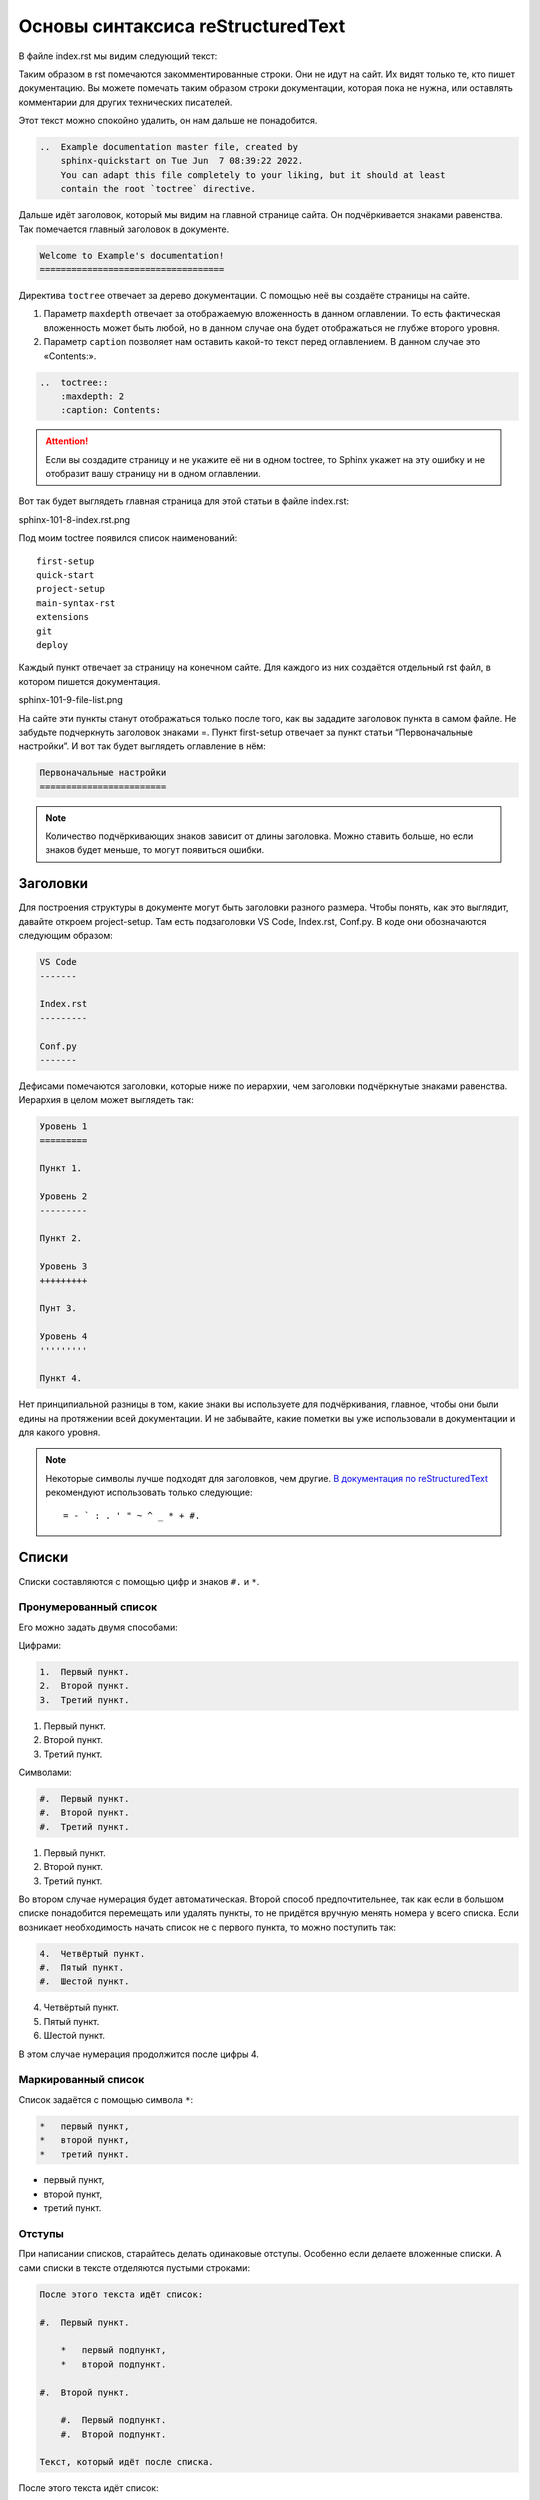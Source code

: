 Основы синтаксиса reStructuredText
==================================

В файле index.rst мы видим следующий текст:

Таким образом в rst помечаются закомментированные строки. Они не идут на сайт. Их видят только те, кто пишет документацию.
Вы можете помечать таким образом строки документации, которая пока не нужна, или оставлять комментарии для других технических писателей.

Этот текст можно спокойно удалить, он нам дальше не понадобится.

..  code-block:: rst

    ..  Example documentation master file, created by
        sphinx-quickstart on Tue Jun  7 08:39:22 2022.
        You can adapt this file completely to your liking, but it should at least
        contain the root `toctree` directive.

Дальше идёт заголовок, который мы видим на главной странице сайта.
Он подчёркивается знаками равенства. Так помечается главный заголовок в документе.

..  code-block:: rst

    Welcome to Example's documentation!
    ===================================

Директива ``toctree`` отвечает за дерево документации. С помощью неё вы создаёте страницы на сайте.

#.  Параметр ``maxdepth`` отвечает за отображаемую вложенность в данном оглавлении.
    То есть фактическая вложенность может быть любой, но в данном случае она будет отображаться не глубже второго уровня.
#.  Параметр ``caption`` позволяет нам оставить какой-то текст перед оглавлением. В данном случае это «Contents:».

..  code-block:: rst

    ..  toctree::
        :maxdepth: 2
        :caption: Contents:

..  attention:: Если вы создадите страницу и не укажите её ни в одном toctree,
    то Sphinx укажет на эту ошибку и не отобразит вашу страницу ни в одном оглавлении.

Вот так будет выглядеть главная страница для этой статьи в файле index.rst:

sphinx-101-8-index.rst.png

Под моим toctree появился список наименований::

    first-setup
    quick-start
    project-setup
    main-syntax-rst
    extensions
    git
    deploy    

Каждый пункт отвечает за страницу на конечном сайте. Для каждого из них создаётся отдельный rst файл, в котором пишется документация.

sphinx-101-9-file-list.png

На сайте эти пункты станут отображаться только после того, как вы зададите заголовок пункта в самом файле.
Не забудьте подчеркнуть заголовок знаками =. Пункт first-setup отвечает за пункт статьи “Первоначальные настройки”.
И вот так будет выглядеть оглавление в нём:

..  code-block:: rst

    Первоначальные настройки
    ========================

..  note:: Количество подчёркивающих знаков зависит от длины заголовка.
    Можно ставить больше, но если знаков будет меньше, то могут появиться ошибки.

Заголовки
---------

Для построения структуры в документе могут быть заголовки разного размера.
Чтобы понять, как это выглядит, давайте откроем project-setup.
Там есть подзаголовки VS Code, Index.rst, Conf.py. В коде они обозначаются следующим образом:

..  code-block:: rst

    VS Code
    -------

    Index.rst
    ---------

    Conf.py
    -------

Дефисами помечаются заголовки, которые ниже по иерархии, чем заголовки подчёркнутые знаками равенства. Иерархия в целом может выглядеть так:

..  code-block:: rst

    Уровень 1
    =========
    
    Пункт 1.

    Уровень 2
    ---------
    
    Пункт 2.

    Уровень 3
    +++++++++
    
    Пунт 3.

    Уровень 4
    '''''''''
    
    Пункт 4.

Нет принципиальной разницы в том, какие знаки вы используете для подчёркивания, главное, чтобы они были едины на протяжении всей документации.
И не забывайте, какие пометки вы уже использовали в документации и для какого уровня.

..  note:: Некоторые символы лучше подходят для заголовков, чем другие.
    `В документация по reStructuredText <https://docutils.sourceforge.io/docs/ref/rst/restructuredtext.html#sections>`_
    рекомендуют использовать только следующие::
    
    = - ` : . ' " ~ ^ _ * + #.

Списки
------

Списки составляются с помощью цифр и знаков ``#.`` и ``*``.

Пронумерованный список
++++++++++++++++++++++

Его можно задать двумя способами:

Цифрами:

..  code-block:: rst

    1.  Первый пункт.
    2.  Второй пункт.
    3.  Третий пункт.

1.  Первый пункт.
2.  Второй пункт.
3.  Третий пункт.

Символами:

..  code-block:: rst

    #.  Первый пункт.
    #.  Второй пункт.
    #.  Третий пункт.

#.  Первый пункт.
#.  Второй пункт.
#.  Третий пункт.

Во втором случае нумерация будет автоматическая.
Второй способ предпочтительнее, так как если в большом списке понадобится перемещать или удалять пункты,
то не придётся вручную менять номера у всего списка.
Если возникает необходимость начать список не с первого пункта, то можно поступить так:

..  code-block:: rst

    4.  Четвёртый пункт.
    #.  Пятый пункт.
    #.  Шестой пункт.

4.  Четвёртый пункт.
#.  Пятый пункт.
#.  Шестой пункт.

В этом случае нумерация продолжится после цифры 4.

Маркированный список
++++++++++++++++++++

Список задаётся с помощью символа ``*``:

..  code-block:: rst

    *   первый пункт,
    *   второй пункт,
    *   третий пункт.

*   первый пункт,
*   второй пункт,
*   третий пункт.

Отступы
+++++++

При написании списков, старайтесь делать одинаковые отступы.
Особенно если делаете вложенные списки. А сами списки в тексте отделяются пустыми строками:

..  code-block:: rst

    После этого текста идёт список:

    #.  Первый пункт.

        *   первый подпункт,
        *   второй подпункт.

    #.  Второй пункт.

        #.  Первый подпункт.
        #.  Второй подпункт.

    Текст, который идёт после списка.

После этого текста идёт список:

#.  Первый пункт.

    *   первый подпункт,
    *   второй подпункт.

#.  Второй пункт.
    
    #.  Первый подпункт.
    #.  Второй подпункт.

Текст, который идёт после списка.

Картинки
--------

Чтобы вставлять картинки в текст, есть две основные директивы ``image`` и ``figure``.
Они простые в использовании, о них можно прочитать
в `документации для RST <https://docutils.sourceforge.io/docs/ref/rst/directives.html#image>`_. 

Подробнее я хочу рассказать вам о более наглядной директиве — ``thumbnail``.
Она позволяет увеличить картинку при клике на неё прямо на странице сайта.

Чтобы директива ``thumbnail`` стала у вас работать, надо в файле ``conf.py``
в пункте extensions добавить расширение sphinxcontrib.images. Выглядеть это должно так::

    extensions = ['sphinxcontrib.images',
    ]

После этого не забудьте сохранить файл conf.py и установить само расширение. В терминале введите команду::

    pip3 install sphinxcontrib.images

Сама директива thumbnail в тексте может иметь следующий вид:

..  code-block:: rst

    ..  thumbnail:: _images/img.jpg
        :width: 300px
        :height: 100px
        :align: center
        :alt: Альтернативный текст для картинки
        :title: Описание для картинки
        :show_caption: True

#.  Сразу после объявления директивы, надо прописать путь в папке до самой картинки. В данном случае путь выглядит так::
        
    _images/img.jpg

#.  Это значит, что картинка лежит в папке ``_images`` и называется ``img.jpg``
#.  Следующие две настройки отвечают за высоту и ширину картинки. ``width`` — ширина, ``height`` — высота.
#.  ``Align`` отвечает за размещение картинки на странице: ``center`` — центрирует картинку,
    ``right`` — размещает картинку по правой стороне, а ``left`` — по левой.
#.  ``Alt`` добавляет картинке альтернативный текст, который отображается, если сама картинка не смогла загрузиться по какой-то причине.
#.  ``Title`` — описание картинке, которое отображается прямо под ней.
#.  ``Show_caption`` — если не присвоить этой настройке значение True, то ``title`` не будет отображаться.

Это основные настройки для директивы ``thumbnail``, в `документации <https://sphinxcontrib-images.readthedocs.io/en/latest/>`_
можете почитать подробнее.

..  note:: Необязательно использовать все настройки сразу. Директива может быть задана вообще без настроек, главное указать путь к картинке:

    ..  code-block:: rst

        .. thumbnail:: _images/img.jpg

    Такая картинка тоже отобразится.

Прочее
------

Я перечислил основные вещи из синтаксиса reStructuredText, но там ещё большое количество функционала и возможностей по настройке текста.
При написании документации не забывайте обращаться к документации от `Sphinx <https://www.sphinx-doc.org/en/master/usage/restructuredtext/basics.html>`_
и `Docutils <https://docutils.sourceforge.io/docs/ref/rst/directives.html>`_. 

